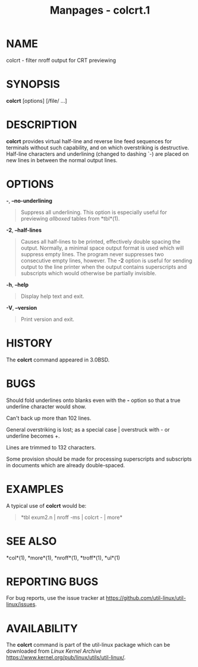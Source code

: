 #+TITLE: Manpages - colcrt.1
* NAME
colcrt - filter nroff output for CRT previewing

* SYNOPSIS
*colcrt* [options] [/file/ ...]

* DESCRIPTION
*colcrt* provides virtual half-line and reverse line feed sequences for
terminals without such capability, and on which overstriking is
destructive. Half-line characters and underlining (changed to dashing
`-) are placed on new lines in between the normal output lines.

* OPTIONS
*-*, *--no-underlining*

#+begin_quote
Suppress all underlining. This option is especially useful for
previewing /allboxed/ tables from *tbl*(1).

#+end_quote

*-2*, *--half-lines*

#+begin_quote
Causes all half-lines to be printed, effectively double spacing the
output. Normally, a minimal space output format is used which will
suppress empty lines. The program never suppresses two consecutive empty
lines, however. The *-2* option is useful for sending output to the line
printer when the output contains superscripts and subscripts which would
otherwise be partially invisible.

#+end_quote

*-h*, *--help*

#+begin_quote
Display help text and exit.

#+end_quote

*-V*, *--version*

#+begin_quote
Print version and exit.

#+end_quote

* HISTORY
The *colcrt* command appeared in 3.0BSD.

* BUGS
Should fold underlines onto blanks even with the *-* option so that a
true underline character would show.

Can't back up more than 102 lines.

General overstriking is lost; as a special case | overstruck with - or
underline becomes +.

Lines are trimmed to 132 characters.

Some provision should be made for processing superscripts and subscripts
in documents which are already double-spaced.

* EXAMPLES
A typical use of *colcrt* would be:

#+begin_quote
*tbl exum2.n | nroff -ms | colcrt - | more*\\

#+end_quote

* SEE ALSO
*col*(1), *more*(1), *nroff*(1), *troff*(1), *ul*(1)

* REPORTING BUGS
For bug reports, use the issue tracker at
<https://github.com/util-linux/util-linux/issues>.

* AVAILABILITY
The *colcrt* command is part of the util-linux package which can be
downloaded from /Linux Kernel Archive/
<https://www.kernel.org/pub/linux/utils/util-linux/>.
